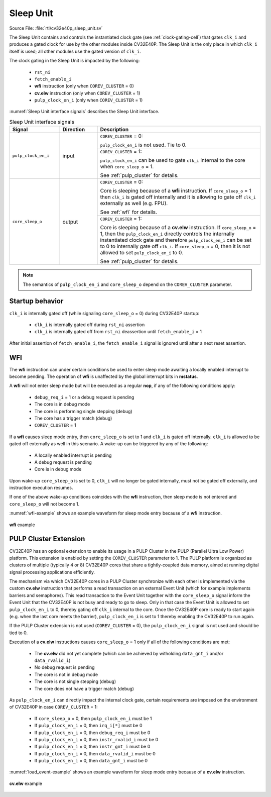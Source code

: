 ..
   Copyright 2024 OpenHW Group and Dolphin Design
   SPDX-License-Identifier: Apache-2.0 WITH SHL-2.1
  
   Licensed under the Solderpad Hardware License v 2.1 (the "License");
   you may not use this file except in compliance with the License, or,
   at your option, the Apache License version 2.0.
   You may obtain a copy of the License at
  
   https://solderpad.org/licenses/SHL-2.1/
  
   Unless required by applicable law or agreed to in writing, any work
   distributed under the License is distributed on an "AS IS" BASIS,
   WITHOUT WARRANTIES OR CONDITIONS OF ANY KIND, either express or implied.
   See the License for the specific language governing permissions and
   limitations under the License.

.. _sleep_unit:

Sleep Unit
==========

Source File: :file:`rtl/cv32e40p_sleep_unit.sv`

The Sleep Unit contains and controls the instantiated clock gate (see :ref:`clock-gating-cell`) that gates ``clk_i`` and produces a gated clock
for use by the other modules inside CV32E40P. The Sleep Unit is the only place in which ``clk_i`` itself is used; all other modules use the gated version of ``clk_i``.

The clock gating in the Sleep Unit is impacted by the following:

 * ``rst_ni``
 * ``fetch_enable_i``
 * **wfi** instruction (only when ``COREV_CLUSTER`` = 0)
 * **cv.elw** instruction (only when ``COREV_CLUSTER`` = 1)
 * ``pulp_clock_en_i`` (only when ``COREV_CLUSTER`` = 1)

:numref:`Sleep Unit interface signals` describes the Sleep Unit interface.

.. table:: Sleep Unit interface signals
  :name: Sleep Unit interface signals
  :widths: 20 15 65
  :class: no-scrollbar-table

  +--------------------------------------+---------------+----------------------------------------------------+
  | **Signal**                           | **Direction** | **Description**                                    |
  +======================================+===============+====================================================+
  | ``pulp_clock_en_i``                  | input         | ``COREV_CLUSTER`` = 0:                             |
  |                                      |               |                                                    |
  |                                      |               | ``pulp_clock_en_i`` is not used. Tie to 0.         |
  |                                      |               +----------------------------------------------------+
  |                                      |               | ``COREV_CLUSTER`` = 1:                             |
  |                                      |               |                                                    |
  |                                      |               | ``pulp_clock_en_i`` can be used to gate ``clk_i``  |
  |                                      |               | internal to the core when ``core_sleep_o`` = 1.    |
  |                                      |               |                                                    |
  |                                      |               | See :ref:`pulp_cluster` for details.               |
  +--------------------------------------+---------------+----------------------------------------------------+
  | ``core_sleep_o``                     | output        | ``COREV_CLUSTER`` = 0:                             |
  |                                      |               |                                                    |
  |                                      |               | Core is sleeping because of a **wfi** instruction. |
  |                                      |               | If ``core_sleep_o`` = 1 then ``clk_i`` is gated    |
  |                                      |               | off internally and it is allowing to gate off      |
  |                                      |               | ``clk_i`` externally as well (e.g. FPU).           |
  |                                      |               |                                                    |
  |                                      |               | See :ref:`wfi` for details.                        |
  |                                      |               +----------------------------------------------------+
  |                                      |               | ``COREV_CLUSTER`` = 1:                             |
  |                                      |               |                                                    |
  |                                      |               | Core is sleeping because                           |
  |                                      |               | of a **cv.elw** instruction.                       |
  |                                      |               | If ``core_sleep_o`` = 1,                           |
  |                                      |               | then the ``pulp_clock_en_i`` directly              |
  |                                      |               | controls the internally instantiated clock gate    |
  |                                      |               | and therefore ``pulp_clock_en_i`` can be set       |
  |                                      |               | to 0 to internally gate off ``clk_i``. If          |
  |                                      |               | ``core_sleep_o`` = 0, then it is not allowed       |
  |                                      |               | to set ``pulp_clock_en_i`` to 0.                   |
  |                                      |               |                                                    |
  |                                      |               | See :ref:`pulp_cluster` for details.               |
  +--------------------------------------+---------------+----------------------------------------------------+

.. note::

   The semantics of ``pulp_clock_en_i`` and ``core_sleep_o`` depend on the ``COREV_CLUSTER`` parameter.

Startup behavior
----------------

``clk_i`` is internally gated off (while signaling ``core_sleep_o`` = 0) during CV32E40P startup:

 * ``clk_i`` is internally gated off during ``rst_ni`` assertion
 * ``clk_i`` is internally gated off from ``rst_ni`` deassertion until ``fetch_enable_i`` = 1

After initial assertion of ``fetch_enable_i``, the ``fetch_enable_i`` signal is ignored until after a next reset assertion.

.. _wfi:

WFI
---

The **wfi** instruction can under certain conditions be used to enter sleep mode awaiting a locally enabled
interrupt to become pending. The operation of **wfi** is unaffected by the global interrupt bits in **mstatus**.

A **wfi** will not enter sleep mode but will be executed as a regular **nop**, if any of the following conditions apply:

 * ``debug_req_i`` = 1 or a debug request is pending
 * The core is in debug mode
 * The core is performing single stepping (debug)
 * The core has a trigger match (debug)
 * ``COREV_CLUSTER`` = 1

If a **wfi** causes sleep mode entry, then ``core_sleep_o`` is set to 1 and ``clk_i`` is gated off internally.
``clk_i`` is allowed to be gated off externally as well in this scenario. A wake-up can be triggered by any of the following:

 * A locally enabled interrupt is pending
 * A debug request is pending
 * Core is in debug mode

Upon wake-up ``core_sleep_o`` is set to 0, ``clk_i`` will no longer be gated internally, must not be gated off externally, and
instruction execution resumes.

If one of the above wake-up conditions coincides with the **wfi** instruction, then sleep mode is not entered and ``core_sleep_o``
will not become 1.

:numref:`wfi-example` shows an example waveform for sleep mode entry because of a **wfi** instruction.

.. figure:: ../images/wfi.svg
   :name: wfi-example
   :align: center

   **wfi** example

.. _pulp_cluster:

PULP Cluster Extension
----------------------

CV32E40P has an optional extension to enable its usage in a PULP Cluster in the PULP (Parallel Ultra Low Power) platform.
This extension is enabled by setting the ``COREV_CLUSTER`` parameter to 1. The PULP platform is organized as clusters of
multiple (typically 4 or 8) CV32E40P cores that share a tightly-coupled data memory, aimed at running digital signal processing
applications efficiently.

The mechanism via which CV32E40P cores in a PULP Cluster synchronize with each other is implemented via the custom **cv.elw** instruction
that performs a read transaction on an external Event Unit (which for example implements barriers and semaphores). This
read transaction to the Event Unit together with the ``core_sleep_o`` signal inform the Event Unit that the CV32E40P is not busy and 
ready to go to sleep. Only in that case the Event Unit is allowed to set ``pulp_clock_en_i`` to 0, thereby gating off ``clk_i``
internal to the core. Once the CV32E40P core is ready to start again (e.g. when the last core meets the barrier), ``pulp_clock_en_i`` is
set to 1 thereby enabling the CV32E40P to run again.

If the PULP Cluster extension is not used (``COREV_CLUSTER`` = 0), the ``pulp_clock_en_i`` signal is not used and should be tied to 0.

Execution of a **cv.elw** instructions causes ``core_sleep_o`` = 1 only if all of the following conditions are met:
 
 * The **cv.elw** did not yet complete (which can be achieved by witholding ``data_gnt_i`` and/or ``data_rvalid_i``)
 * No debug request is pending
 * The core is not in debug mode
 * The core is not single stepping (debug)
 * The core does not have a trigger match (debug)

As ``pulp_clock_en_i`` can directly impact the internal clock gate, certain requirements are imposed on the environment of CV32E40P
in case ``COREV_CLUSTER`` = 1:

 * If ``core_sleep_o`` = 0, then ``pulp_clock_en_i`` must be 1
 * If ``pulp_clock_en_i`` = 0, then ``irq_i[*]`` must be 0           
 * If ``pulp_clock_en_i`` = 0, then ``debug_req_i`` must be 0    
 * If ``pulp_clock_en_i`` = 0, then ``instr_rvalid_i`` must be 0 
 * If ``pulp_clock_en_i`` = 0, then ``instr_gnt_i`` must be 0    
 * If ``pulp_clock_en_i`` = 0, then ``data_rvalid_i`` must be 0  
 * If ``pulp_clock_en_i`` = 0, then ``data_gnt_i`` must be 0

:numref:`load_event-example` shows an example waveform for sleep mode entry because of a **cv.elw** instruction.

.. figure:: ../images/load_event.svg
   :name: load_event-example
   :align: center

   **cv.elw** example
